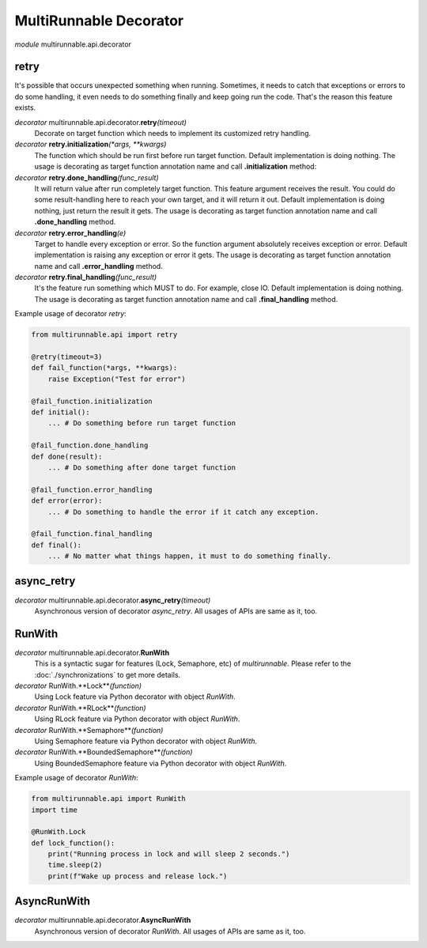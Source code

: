 =========================
MultiRunnable Decorator
=========================


*module* multirunnable.api.decorator

retry
-------

It's possible that occurs unexpected something when running. Sometimes, it needs
to catch that exceptions or errors to do some handling, it even needs to do something
finally and keep going run the code. That's the reason this feature exists.

*decorator* multirunnable.api.decorator.\ **retry**\ *(timeout)*
    Decorate on target function which needs to implement its customized retry handling.

*decorator* **retry.initialization**\ *(*args, **kwargs)*
    The function which should be run first before run target function.
    Default implementation is doing nothing.
    The usage is decorating as target function annotation name and call **.initialization** method:

*decorator* **retry.done_handling**\ *(func_result)*
    It will return value after run completely target function. This feature argument
    receives the result. You could do some result-handling here to reach your own target,
    and it will return it out.
    Default implementation is doing nothing, just return the result it gets.
    The usage is decorating as target function annotation name and call **.done_handling** method.

*decorator* **retry.error_handling**\ *(e)*
    Target to handle every exception or error. So the function argument absolutely receives exception or error.
    Default implementation is raising any exception or error it gets.
    The usage is decorating as target function annotation name and call **.error_handling** method.

*decorator* **retry.final_handling**\ *(func_result)*
    It's the feature run something which MUST to do. For example, close IO.
    Default implementation is doing nothing.
    The usage is decorating as target function annotation name and call **.final_handling** method.


Example usage of decorator *retry*:

.. code-block:: python

    from multirunnable.api import retry

    @retry(timeout=3)
    def fail_function(*args, **kwargs):
        raise Exception("Test for error")

    @fail_function.initialization
    def initial():
        ... # Do something before run target function

    @fail_function.done_handling
    def done(result):
        ... # Do something after done target function

    @fail_function.error_handling
    def error(error):
        ... # Do something to handle the error if it catch any exception.

    @fail_function.final_handling
    def final():
        ... # No matter what things happen, it must to do something finally.


async_retry
-------------

*decorator* multirunnable.api.decorator.\ **async_retry**\ *(timeout)*
    Asynchronous version of decorator *async_retry*. All usages of APIs are same as it, too.


RunWith
----------

*decorator* multirunnable.api.decorator.\ **RunWith**
    This is a syntactic sugar for features (Lock, Semaphore, etc) of *multirunnable*.
    Please refer to the :doc:`./synchronizations` to get more details.

*decorator* RunWith.**Lock**\ *(function)*
    Using Lock feature via Python decorator with object *RunWith*.

*decorator* RunWith.**RLock**\ *(function)*
    Using RLock feature via Python decorator with object *RunWith*.

*decorator* RunWith.**Semaphore**\ *(function)*
    Using Semaphore feature via Python decorator with object *RunWith*.

*decorator* RunWith.**BoundedSemaphore**\ *(function)*
    Using BoundedSemaphore feature via Python decorator with object *RunWith*.


Example usage of decorator *RunWith*:

.. code-block:: python

    from multirunnable.api import RunWith
    import time

    @RunWith.Lock
    def lock_function():
        print("Running process in lock and will sleep 2 seconds.")
        time.sleep(2)
        print(f"Wake up process and release lock.")


AsyncRunWith
-------------

*decorator* multirunnable.api.decorator.\ **AsyncRunWith**
    Asynchronous version of decorator *RunWith*. All usages of APIs are same as it, too.


